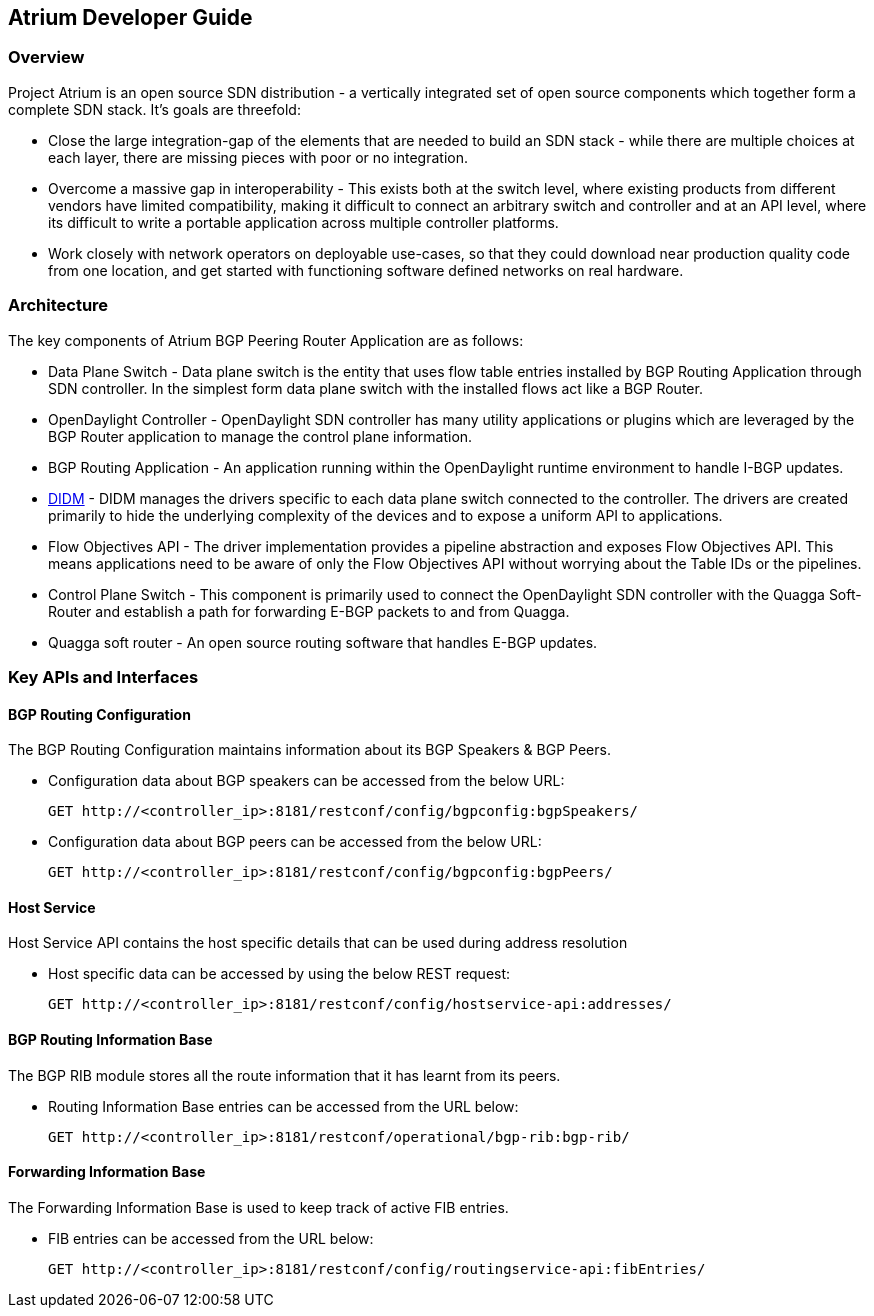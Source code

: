 == Atrium Developer Guide

=== Overview
Project Atrium is an open source SDN distribution - a vertically integrated
set of open source components which together form a complete SDN stack.
It’s goals are threefold:

* Close the large integration-gap of the elements that are needed to build an SDN stack -
  while there are multiple choices at each layer, there are missing pieces with poor or no integration.
* Overcome a massive gap in interoperability - This exists both at the switch level,
  where existing products from different vendors have limited compatibility,
  making it difficult to connect an arbitrary switch and controller and at an API level,
  where its difficult to write a portable application across multiple controller platforms.
* Work closely with network operators on deployable use-cases, so that they could download
  near production quality code from one location, and get started with functioning
  software defined networks on real hardware.

=== Architecture
The key components of Atrium BGP Peering Router Application are as follows:

* Data Plane Switch - Data plane switch is the entity that uses flow table entries installed by
  BGP Routing Application through SDN controller. In the simplest form data plane switch with
  the installed flows act like a BGP Router.
* OpenDaylight Controller - OpenDaylight SDN controller has many utility applications or plugins
  which are leveraged by the BGP Router application to manage the control plane information.
* BGP Routing Application - An application running within the OpenDaylight runtime environment
  to handle I-BGP updates.
* <<_didm_developer_guide,DIDM>> - DIDM manages the drivers specific to each data plane switch connected to the controller.
  The drivers are created primarily to hide the underlying complexity of the devices
  and to expose a uniform API to applications.
* Flow Objectives API - The driver implementation provides a pipeline abstraction and
  exposes Flow Objectives API. This means applications need to be aware of only the
  Flow Objectives API without worrying about the Table IDs or the pipelines.
* Control Plane Switch - This component is primarily used to connect the OpenDaylight SDN controller
  with the Quagga Soft-Router and establish a path for forwarding E-BGP packets to and from Quagga.
* Quagga soft router - An open source routing software that handles E-BGP updates.

=== Key APIs and Interfaces

==== BGP Routing Configuration
The BGP Routing Configuration maintains information about its BGP Speakers & BGP Peers.

* Configuration data about BGP speakers can be accessed from the below URL:
+
     GET http://<controller_ip>:8181/restconf/config/bgpconfig:bgpSpeakers/
+
* Configuration data about BGP peers can be accessed from the below URL:
+
     GET http://<controller_ip>:8181/restconf/config/bgpconfig:bgpPeers/

==== Host Service
Host Service API contains the host specific details that can be used during address resolution

* Host specific data can be accessed by using the below REST request:
+
    GET http://<controller_ip>:8181/restconf/config/hostservice-api:addresses/

==== BGP Routing Information Base
The BGP RIB module stores all the route information that it has learnt from its peers.

* Routing Information Base entries can be accessed from the URL below:
+
     GET http://<controller_ip>:8181/restconf/operational/bgp-rib:bgp-rib/

==== Forwarding Information Base
The Forwarding Information Base is used to keep track of active FIB entries.

* FIB entries can be accessed from the URL below:
+
     GET http://<controller_ip>:8181/restconf/config/routingservice-api:fibEntries/
